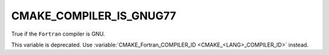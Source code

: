CMAKE_COMPILER_IS_GNUG77
------------------------

True if the ``Fortran`` compiler is GNU.

This variable is deprecated.  Use
:variable:`CMAKE_Fortran_COMPILER_ID <CMAKE_<LANG>_COMPILER_ID>` instead.
